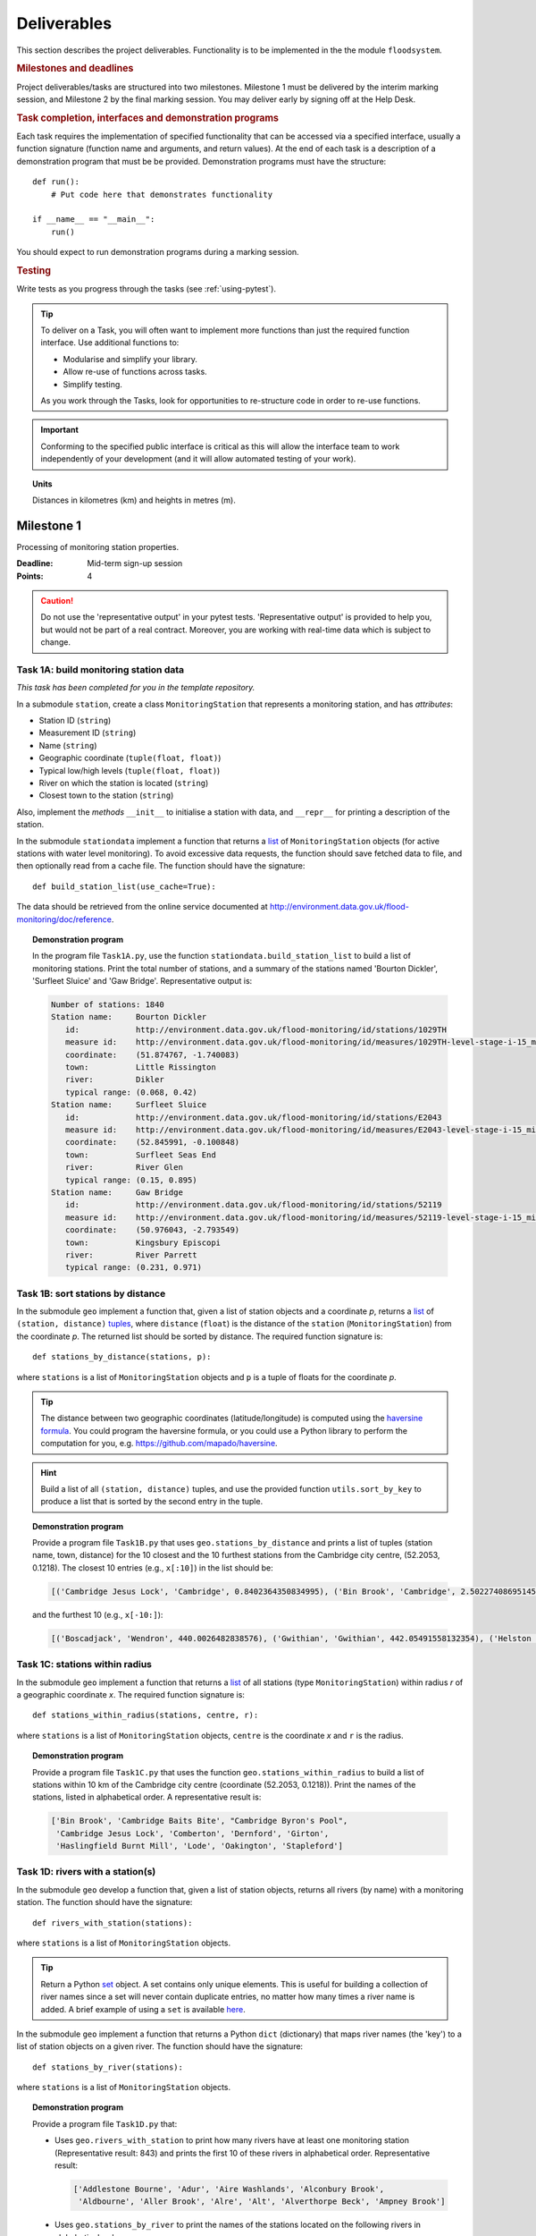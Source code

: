 .. _Deliverables:

Deliverables
============

This section describes the project deliverables.  Functionality is to
be implemented in the the module ``floodsystem``.

.. rubric:: Milestones and deadlines

Project deliverables/tasks are structured into two milestones.
Milestone 1 must be delivered by the interim marking session, and
Milestone 2 by the final marking session.  You may deliver early by
signing off at the Help Desk.

.. rubric:: Task completion, interfaces and demonstration programs

Each task requires the implementation of specified functionality that
can be accessed via a specified interface, usually a function
signature (function name and arguments, and return values).  At the
end of each task is a description of a demonstration program that must
be be provided. Demonstration programs must have the structure::

  def run():
      # Put code here that demonstrates functionality

  if __name__ == "__main__":
      run()

You should expect to run demonstration programs during a marking
session.


.. rubric:: Testing

Write tests as you progress through the tasks (see
:ref:`using-pytest`).


.. tip::

   To deliver on a Task, you will often want to implement more
   functions than just the required function interface. Use additional
   functions to:

   - Modularise and simplify your library.
   - Allow re-use of functions across tasks.
   - Simplify testing.

   As you work through the Tasks, look for opportunities to
   re-structure code in order to re-use functions.

.. important::

   Conforming to the specified public interface is critical as this
   will allow the interface team to work independently of your
   development (and it will allow automated testing of your work).

.. topic:: Units

   Distances in kilometres (km) and heights in metres (m).

Milestone 1
-----------

Processing of monitoring station properties.

:Deadline: Mid-term sign-up session
:Points: 4

.. caution::

   Do not use the 'representative output' in your pytest tests.
   'Representative output' is provided to help you, but would not be
   part of a real contract. Moreover, you are working with real-time
   data which is subject to change.


Task 1A: build monitoring station data
^^^^^^^^^^^^^^^^^^^^^^^^^^^^^^^^^^^^^^

*This task has been completed for you in the template repository.*

In a submodule ``station``, create a class ``MonitoringStation`` that
represents a monitoring station, and has *attributes*:

- Station ID (``string``)
- Measurement ID (``string``)
- Name (``string``)
- Geographic coordinate (``tuple(float, float)``)
- Typical low/high levels (``tuple(float, float)``)
- River on which the station is located (``string``)
- Closest town to the station (``string``)

Also, implement the *methods* ``__init__`` to initialise a station
with data, and ``__repr__`` for printing a description of the station.

In the submodule ``stationdata`` implement a function that returns a
`list <https://docs.python.org/3/library/stdtypes.html#lists>`_ of
``MonitoringStation`` objects (for active stations with water level
monitoring).  To avoid excessive data requests, the function should
save fetched data to file, and then optionally read from a cache file.
The function should have the signature::

  def build_station_list(use_cache=True):

The data should be retrieved from the online service documented at
http://environment.data.gov.uk/flood-monitoring/doc/reference.

.. topic:: Demonstration program

   In the program file ``Task1A.py``, use the function
   ``stationdata.build_station_list`` to build a list of monitoring
   stations. Print the total number of stations, and a summary of the
   stations named 'Bourton Dickler', 'Surfleet Sluice' and 'Gaw
   Bridge'. Representative output is:

   .. code-block:: none

      Number of stations: 1840
      Station name:     Bourton Dickler
         id:            http://environment.data.gov.uk/flood-monitoring/id/stations/1029TH
         measure id:    http://environment.data.gov.uk/flood-monitoring/id/measures/1029TH-level-stage-i-15_min-mASD
         coordinate:    (51.874767, -1.740083)
         town:          Little Rissington
         river:         Dikler
         typical range: (0.068, 0.42)
      Station name:     Surfleet Sluice
         id:            http://environment.data.gov.uk/flood-monitoring/id/stations/E2043
         measure id:    http://environment.data.gov.uk/flood-monitoring/id/measures/E2043-level-stage-i-15_min-mASD
         coordinate:    (52.845991, -0.100848)
         town:          Surfleet Seas End
         river:         River Glen
         typical range: (0.15, 0.895)
      Station name:     Gaw Bridge
         id:            http://environment.data.gov.uk/flood-monitoring/id/stations/52119
         measure id:    http://environment.data.gov.uk/flood-monitoring/id/measures/52119-level-stage-i-15_min-mASD
         coordinate:    (50.976043, -2.793549)
         town:          Kingsbury Episcopi
         river:         River Parrett
         typical range: (0.231, 0.971)


Task 1B: sort stations by distance
^^^^^^^^^^^^^^^^^^^^^^^^^^^^^^^^^^

In the submodule ``geo`` implement a function that, given a list of
station objects and a coordinate *p*, returns a `list
<https://docs.python.org/3/library/stdtypes.html#lists>`__ of
``(station, distance)`` `tuples
<https://docs.python.org/3/library/stdtypes.html#tuples>`__, where
``distance`` (``float``) is the distance of the ``station``
(``MonitoringStation``) from the coordinate *p*.  The returned list
should be sorted by distance. The required function signature is::

  def stations_by_distance(stations, p):

where ``stations`` is a list of ``MonitoringStation`` objects and
``p`` is a tuple of floats for the coordinate *p*.

.. tip::

   The distance between two geographic coordinates
   (latitude/longitude) is computed using the `haversine formula
   <https://en.wikipedia.org/wiki/Haversine_formula>`__. You could
   program the haversine formula, or you could use a Python library to
   perform the computation for you,
   e.g. https://github.com/mapado/haversine.

.. hint::

   Build a list of all ``(station, distance)`` tuples, and use the
   provided function ``utils.sort_by_key`` to produce a list that is
   sorted by the second entry in the tuple.

.. topic:: Demonstration program

   Provide a program file ``Task1B.py`` that uses
   ``geo.stations_by_distance`` and prints a list of tuples (station
   name, town, distance) for the 10 closest and the 10 furthest stations
   from the Cambridge city centre, (52.2053, 0.1218).  The closest 10
   entries (e.g., ``x[:10]``) in the list should be:

   .. code-block:: none

      [('Cambridge Jesus Lock', 'Cambridge', 0.8402364350834995), ('Bin Brook', 'Cambridge', 2.502274086951454), ("Cambridge Byron's Pool", 'Grantchester', 4.0720438555077125), ('Cambridge Baits Bite', 'Milton', 5.115589516578674), ('Girton', 'Girton', 5.227070345811418), ('Haslingfield Burnt Mill', 'Haslingfield', 7.044388165868453), ('Oakington', 'Oakington', 7.128249171700346), ('Stapleford', 'Stapleford', 7.265694306995238), ('Comberton', 'Comberton', 7.7350743760373675), ('Dernford', 'Great Shelford', 7.993861351711722)]

   and the furthest 10 (e.g., ``x[-10:]``):

   .. code-block:: none

      [('Boscadjack', 'Wendron', 440.0026482838576), ('Gwithian', 'Gwithian', 442.05491558132354), ('Helston County Bridge', 'Helston', 443.37824966454974), ('Loe Pool', 'Helston', 445.07184458260684), ('Relubbus', 'Relubbus', 448.64944322554413), ('St Erth', 'St Erth', 449.03415711886015), ('St Ives Consols Farm', 'St Ives', 450.0734690482922), ('Penzance Tesco', 'Penzance', 456.3857579793324), ('Penzance Alverton', 'Penzance', 458.5766422710278), ('Penberth', 'Penberth', 467.53367291629183)]


Task 1C: stations within radius
^^^^^^^^^^^^^^^^^^^^^^^^^^^^^^^

In the submodule ``geo`` implement a function that returns a `list
<https://docs.python.org/3/library/stdtypes.html#lists>`__ of all
stations (type ``MonitoringStation``) within radius *r* of a
geographic coordinate *x*. The required function signature is::

  def stations_within_radius(stations, centre, r):

where ``stations`` is a list of ``MonitoringStation`` objects,
``centre`` is the coordinate *x* and ``r`` is the radius.

.. topic:: Demonstration program

   Provide a program file ``Task1C.py`` that uses the function
   ``geo.stations_within_radius`` to build a list of stations within
   10 km of the Cambridge city centre (coordinate (52.2053,
   0.1218)). Print the names of the stations, listed in alphabetical
   order. A representative result is:

   .. code-block:: none

      ['Bin Brook', 'Cambridge Baits Bite', "Cambridge Byron's Pool",
       'Cambridge Jesus Lock', 'Comberton', 'Dernford', 'Girton',
       'Haslingfield Burnt Mill', 'Lode', 'Oakington', 'Stapleford']


Task 1D: rivers with a station(s)
^^^^^^^^^^^^^^^^^^^^^^^^^^^^^^^^^

In the submodule ``geo`` develop a function that, given a list of
station objects, returns all rivers (by name) with a monitoring
station. The function should have the signature::

  def rivers_with_station(stations):

where ``stations`` is a list of ``MonitoringStation`` objects.

.. tip::

   Return a Python `set
   <https://docs.python.org/3/library/stdtypes.html#set>`__ object. A
   set contains only unique elements. This is useful for building a
   collection of river names since a set will never contain duplicate
   entries, no matter how many times a river name is added.  A brief
   example of using a ``set`` is available `here
   <https://docs.python.org/3/tutorial/datastructures.html#sets>`__.

In the submodule ``geo`` implement a function that returns a Python
``dict`` (dictionary) that maps river names (the 'key') to a list of
station objects on a given river. The function should have the
signature::

  def stations_by_river(stations):

where ``stations`` is a list of ``MonitoringStation`` objects.

.. topic:: Demonstration program

   Provide a program file ``Task1D.py`` that:

   - Uses ``geo.rivers_with_station`` to print how many rivers
     have at least one monitoring station (Representative result: 843)
     and prints the first 10 of these rivers in alphabetical order.
     Representative result:

     .. code-block:: none

        ['Addlestone Bourne', 'Adur', 'Aire Washlands', 'Alconbury Brook',
         'Aldbourne', 'Aller Brook', 'Alre', 'Alt', 'Alverthorpe Beck', 'Ampney Brook']

   - Uses ``geo.stations_by_river`` to print the names of the stations
     located on the following rivers in alphabetical order:

     - 'River Aire'

       Representative result:

       .. code-block:: none

          ['Airmyn', 'Apperley Bridge', 'Armley', 'Beal Weir Bridge', 'Bingley', 'Birkin Holme Washlands', 'Carlton Bridge', 'Castleford', 'Chapel Haddlesey', 'Cononley', 'Cottingley Bridge', 'Ferrybridge Lock', 'Fleet Weir', 'Gargrave', 'Kildwick', 'Kirkstall Abbey', 'Knottingley Lock', 'Leeds Crown Point', 'Saltaire', 'Snaygill', 'Stockbridge']

     - 'River Cam'

       Representative result:

       .. code-block:: none

          ['Cam', 'Cambridge', 'Cambridge Baits Bite', 'Cambridge Jesus Lock', 'Dernford', 'Weston Bampfylde']

     - 'Thames'

       Representative result:

       .. code-block:: none

          ['Abingdon Lock', 'Bell Weir', 'Benson Lock', 'Boulters Lock', 'Bray Lock', 'Buscot Lock', 'Caversham Lock', 'Chertsey Lock', 'Cleeve Lock', 'Clifton Lock', 'Cookham Lock', 'Cricklade', 'Culham Lock', 'Days Lock', 'Ewen', 'Eynsham Lock', 'Farmoor', 'Godstow Lock', 'Goring Lock', 'Grafton Lock', 'Hannington Bridge', 'Hurley Lock', 'Iffley Lock', 'Kings Lock', 'Kingston', 'Maidenhead', 'Mapledurham Lock', 'Marlow Lock', 'Marsh Lock', 'Molesey Lock', 'Northmoor Lock', 'Old Windsor Lock', 'Osney Lock', 'Penton Hook', 'Pinkhill Lock', 'Radcot Lock', 'Reading', 'Romney Lock', 'Rushey Lock', 'Sandford-on-Thames', 'Shepperton Lock', 'Shifford Lock', 'Shiplake Lock', 'Somerford Keynes', 'Sonning Lock', 'St Johns Lock', 'Staines', 'Sunbury  Lock', 'Sutton Courtenay', 'Teddington Lock', 'Thames Ditton Island', 'Trowlock Island', 'Walton', 'Whitchurch Lock', 'Windsor Park']


Task 1E: rivers by number of stations
^^^^^^^^^^^^^^^^^^^^^^^^^^^^^^^^^^^^^

Implement a function in ``geo`` that determines the *N* rivers with
the greatest number of monitoring stations. It should return a list of
(river name, number of stations) tuples, sorted by the number of
stations.  In the case that there are more rivers with the same number
of stations as the *N* th entry, include these rivers in the list. The
function should have the signature::

  def rivers_by_station_number(stations, N):

where ``stations`` is a list of ``MonitoringStation`` objects.

.. topic:: Demonstration program

   Provide a program file ``Task1E.py`` that prints the list of
   (number stations, river) tuples when *N* = 9. Representative result
   is:

   .. code-block:: none

      [('Thames', 55), ('River Great Ouse', 31), ('River Avon', 30), ('River Calder', 24), ('River Aire', 21), ('River Severn', 20), ('River Derwent', 18), ('River Stour', 16), ('River Wharfe', 14), ('River Trent', 14), ('Witham', 14)]

   Note that this list has more then 9 entries since a number of
   rivers have 14 stations.


Task 1F: typical low/high range consistency
^^^^^^^^^^^^^^^^^^^^^^^^^^^^^^^^^^^^^^^^^^^

It is suspected that some stations have inconsistent data for typical
low/high ranges, namely that no data is available or the reported
typical high range is less than the reported typical low. This needs
to be checked so that stations with inconsistent data are not used
erroneously in flood warning analysis.

Add a *method* to the ``MonitoringStation`` class that checks the
typical high/low range data for consistency.  The method should return ``True``
if the data is consistent and ``False`` if the data is inconsistent or
unavailable.  The method should have the signature::

  def typical_range_consistent(self):

Implement in the submodule ``station`` a function that, given a list
of station objects, returns a list of stations that have inconsistent
data. The function should use
``MonitoringStation.typical_range_consistent``, and should have the
signature::

  def inconsistent_typical_range_stations(stations):

where ``stations`` is a list of ``MonitoringStation`` objects.

.. topic:: Demonstration program

   Provide a program file ``Task1F.py`` that builds a list of all
   stations with inconsistent typical range data.  Print a list of
   station names, in alphabetical order, for stations with
   inconsistent data. The representative result (at the time of
   writing) is:

   .. code-block:: none

      ['Addlestone', 'Airmyn', 'Allerford', 'Arundel Queen St Bridge', 'Blacktoft', 'Braunton', 'Brentford', 'Broomfleet Weighton Lock', 'East Hull Hedon Road', 'Eccelsfield Morrisons', 'Fleetwood', 'Goole', 'Gravesend', 'Hedon Thorn Road Bridge', 'Hedon Westlands Drain', 'Hull Barrier Victoria Pier', 'Hull High Flaggs, Lincoln Street', "King's Lynn", 'Littlehampton', 'Paull', 'Salt end', 'Silloth Docks', 'Stone Creek', 'Templers Road', 'Topsham', 'Totnes', 'Truro Harbour', 'Weare Giffard', 'Westbrook Mill', 'Wilfholme PS', 'Wilfholme PS Hull Level']


Optional extensions
^^^^^^^^^^^^^^^^^^^

- Display the location of each station on a map (perhaps from Google
  Maps).  Suitable Python libraries tools for this include `Bokeh
  <http://bokeh.pydata.org/>`__ and `Plotly
  <https://plot.ly/python/#maps>`__.

- Explore what other station information is available in the retrieved
  data. The function ``stationdata.build_station_list`` is a good
  place to start. Extend ``MonitoringStation`` to store any
  interesting station data as attributes.

- *Advanced*: The ``MonitoringStation`` attributes (station data) are
  properties of the station and will not generally change. However, we
  could accidentally and mistakenly change an attribute in our
  code. For flood forecasting and warning, such an error could have
  dire consequences.  Use `property
  <https://docs.python.org/3/library/functions.html#property>`__
  decorators to prevent accidental modification of the attributes.

.. todo::

   Add example code for using Bokeh with Google Maps.


Milestone 2
-----------

The focus of the Milestone 2 is processing monitoring station
real-time data to warn of flood risks.

:Deadline: End-of-term sign-up session
:Points: 8

.. caution::

   Representative output for each demonstration program is provided as
   a guide. You will be working with real-time data, so the precise
   output will change with time.


Task 2A: fetch real-time river levels
^^^^^^^^^^^^^^^^^^^^^^^^^^^^^^^^^^^^^

*This task has been completed for you in the template repository.*

Extend the ``MonitoringStation`` class with an attribute
``latest_level`` (``float``), and implement in the ``stationdata``
submodule a function that updates the latest water level for all
stations in a list using data fetched from the Internet.  If level
data is not available, the attribute ``latest_level`` should be set to
``None``. The function should have the signature::

  def update_water_levels(stations):

where ``stations`` is a list of ``MonitoringStation`` objects.

.. topic:: Demonstration program

   Provide a program file ``Task2A.py`` that sets the latest water
   level for all stations, and prints the latest levels at the
   stations 'Bourton Dickler', 'Surfleet Sluice', 'Gaw Bridge',
   'Hemingford' and 'Swindon'. Typical output is:

   .. code-block:: none

      Station name and current level: Bourton Dickler, 0.146
      Station name and current level: Surfleet Sluice, 0.84
      Station name and current level: Gaw Bridge, 0.463
      Station name and current level: Hemingford, 0.197
      Station name and current level: Swindon, 1.192


Task 2B: assess flood risk by level
^^^^^^^^^^^^^^^^^^^^^^^^^^^^^^^^^^^

Add a method to ``MonitoringStation`` that the returns the latest
water level as a fraction of the typical range, i.e. a ratio of 1.0
corresponds to a level at the typical high and a ratio of 0.0
corresponds to a level at the typical low. The method should have the
signature::

  def relative_water_level(self):

If the necessary data is not available or is inconsistent, the
function should return ``None``.

In the submodule ``flood``, implement a function that returns a list
of tuples, where each tuple holds (1) a station at which the latest
relative water level is over ``tol`` and (2) the relative water level
at the station. The returned list should be sorted by the relative
level in descending order. The function should have the signature::

  def stations_level_over_threshold(stations, tol):

where ``stations`` is a list of ``MonitoringStation`` objects.
Consider only stations with consistent typical low/high data.

.. topic:: Demonstration program

   Provide a program file ``Task2B.py`` that prints the name of each
   station at which the current relative level is over 0.8, with the
   relative level alongside the name (do not forget to handle the
   cases of inconsistent range data). Typical output will be of the
   form:

   .. code-block:: none

      Ledgard Bridge 3.982
      Godstow Lock 1.56198347107438
      Windyridge Road 1.4470588235294117
      Castle Mill (Bedford) 1.3333333333333328
      Newark Weir 1.249999999999988
      Cam 1.1813725490196074
      Hayes Basin 1.166666666666667
      Eckington Sluice 1.0875462392108504
      Romney Lock 1.0829268292682928
      Pinkhill Lock 1.0524475524475525
      .
      .

   Explore your implementation for different tolerances.


Task 2C: most at risk stations
^^^^^^^^^^^^^^^^^^^^^^^^^^^^^^

Implement a function in the submodule ``flood`` that returns a list of
the *N* stations at which the water level, relative to the typical
range, is highest. The list should be sorted in descending order by
relative level.  The function should have the signature::

  def stations_highest_rel_level(stations, N):

where ``stations`` is a list of ``MonitoringStation`` objects.

.. topic:: Demonstration program

   Provide a program file ``Task2C.py`` that prints the names of the
   10 stations at which the current relative level is highest, with
   the relative level beside each station name.  Typical output will
   be of the form:

   .. code-block:: none

      Ledgard Bridge 3.982
      Godstow Lock 1.56198347107438
      Windyridge Road 1.4470588235294117
      Castle Mill (Bedford) 1.3333333333333328
      Newark Weir 1.249999999999988
      Cam 1.1813725490196074
      Hayes Basin 1.166666666666667
      Eckington Sluice 1.0875462392108504
      Romney Lock 1.0829268292682928
      Pinkhill Lock 1.0524475524475525


Task 2D: level data time history
^^^^^^^^^^^^^^^^^^^^^^^^^^^^^^^^

*This task has been completed for you in the template repository.*

Implement in the submodule ``datafetcher`` a function that retrieves
from the Internet the water level data for a given station 'measure
id' over the period from the current time back to *d* days ago. It
should return a tuple with the first entry being the sample times and
the second entry being the water levels.  The function should have the
signature::

  def fetch_measure_levels(measure_id, dt):

Typical use to retrieve the level data at a station over the past 10
days would be::

  import datetime
  dt = 10
  dates, levels = fetch_measure_levels(station.measure_id,
                                       dt=datetime.timedelta(days=dt))

.. topic:: Demonstration program

   Provide a program file ``Task2D.py`` that fetches and prints the
   level history at the station 'Cam' over the past 2 days. Typical
   output:

   .. code-block:: none

      2017-01-08 04:00:00+00:00 0.819
      2017-01-08 03:45:00+00:00 0.819
      2017-01-08 03:30:00+00:00 0.819
      2017-01-08 03:15:00+00:00 0.819
      2017-01-08 03:00:00+00:00 0.819
      2017-01-08 02:45:00+00:00 0.819
      2017-01-08 02:30:00+00:00 0.819
      2017-01-08 02:15:00+00:00 0.819
      2017-01-08 02:00:00+00:00 0.82
      2017-01-08 01:45:00+00:00 0.82
      .
      .


Task 2E: plot water level
^^^^^^^^^^^^^^^^^^^^^^^^^

Implement in a submodule ``plot`` a function that displays a plot
(using `Matplotlib <http://matplotlib.org/>`__) of the water level
data against time for a station, and include on the plot lines for the
typical low and high levels. The axes should be labelled and use the
station name as the plot title. The function should have the
signature::

  def plot_water_levels(station, dates, levels):

where ``stations`` is a list of ``MonitoringStation`` objects.

*Option:* In place of Matplotlib, try using a web-centric Python
plotting library such as `Bokeh <http://bokeh.pydata.org/>`__ or
`Plotly <https://plot.ly/python/>`__.

*Optional extension:* Generalise your implementation such that it
takes a list of up to 6 stations displays the level at each station as
subplot inside a single plot.

.. todo::

   Add subplot example or link

.. hint::

   Example code to display a plot using Matplotlib::

     import matplotlib.pyplot as plt
     from datetime import datetime, timedelta

     t = [datetime(2016, 12, 30), datetime(2016, 12, 31), datetime(2017, 1, 1),
          datetime(2017, 1, 2), datetime(2017, 1, 3), datetime(2017, 1, 4),
          datetime(2017, 1, 5)]
     level = [0.2, 0.7, 0.95, 0.92, 1.02, 0.91, 0.64]

     # Plot
     plt.plot(t, level)

     # Add axis labels, rotate date labels and add plot title
     plt.xlabel('date')
     plt.ylabel('water level (m)')
     plt.xticks(rotation=45);
     plt.title("Station A")

     # Display plot
     plt.tight_layout()  # This makes sure plot does not cut off date labels
     plt.show()

.. topic:: Demonstration program

   Provide a program file ``Task2E.py`` that plots the water levels
   over the past 10 days for the 5 stations at which the current
   relative water level is greatest.

   *Optional extension:* Generalise your implementation such that it
   takes a list of up to 6 stations and displays the level versus time
   for each station as subplot inside a single plot.


Task 2F: function fitting
^^^^^^^^^^^^^^^^^^^^^^^^^

.. sidebar:: Least-squares polynomial fit

   A least-squares polynomial fit is finding a polynomial that 'best'
   fits data points in the least-squares sense, i.e.  for a set of
   :math:`n` data points

   .. math::

      ((x_0, y_0), (x_1, y_1), \dots, (x_{n-1}, y_{n-1}))

   the best-fit polynomial :math:`f(x)` minimises the error

   .. math::

      e = \sum_{i=0}^{n-1} (y_{i} - f(x_{i}))^{2}.

   Details of how to compute least-squares fits is covered in Part IB.

In a submodule ``analysis`` implement a function that given the water
level time history (dates, levels) for a station computes a
least-squares fit of polynomial of degree *p* to water level data.
The function should return a tuple of (1) the polynomial object
and (2) any shift of the time (date) axis (see below).  The function
should have the signature::

  def polyfit(dates, levels, p):

Typical usage for a polynomial of degree 3 would be::

  poly, d0 = polyfit(dates, levels, 3)

where ``poly`` is a `numpy.poly1d
<https://docs.scipy.org/doc/numpy/reference/generated/numpy.poly1d.html>`__
object an ``d0`` is any shift of the date (time) axis.

.. hint::

   To work with dates as function arguments, e.g. a polynomial that
   depends on time, the dates need to be converted to
   floats. Matplotlib has a function that from a list of ``datetime``
   objects returns a list of ``float``, where the floats are the time
   in days since the year 0001::

     import matplotlib
     x = matplotlib.dates.date2num(dates)

.. hint::

   NumPy has tools for computing least-squares fits to data. The below
   example computes a least-squares fit for some data points, and
   plots the data points and the least-squares polynomial::

     import numpy as np
     import matplotlib.pyplot as plt

     # Create set of 10 data points on interval (0, 2)
     x = np.linspace(0, 2, 10)
     y = [0.1, 0.09, 0.23, 0.34, 0.78, 0.74, 0.43, 0.31, 0.01, -0.05]

     # Find coefficients of best-fit polynomial f(x) of degree 4
     p_coeff = np.polyfit(x, y, 4)

     # Convert coefficient into a polynomial that can be evaluated,
     # e.g. poly(0.3)
     poly = np.poly1d(p_coeff)

     # Plot original data points
     plt.plot(x, y, '.')

     # Plot polynomial fit at 30 points along interval
     x1 = np.linspace(x[0], x[-1], 30)
     plt.plot(x1, poly(x1))

     # Display plot
     plt.show()

.. caution::

   In the above example, if we changed the ``x`` interval (0, 2) to
   (10000, 10002), i.e.::

     x = np.linspace(10000, 10002, 10)

   NumPy prints the warning message::

     RankWarning: Polyfit may be poorly conditioned warnings.warn(msg, RankWarning)

   This message is warning that floating point round-off errors will
   be significant and will affect accuracy. In simple terms, the
   issues is that when we raise a number between 10000 and 10002 to a
   power, small but important differences are effectively 'lost'.

   This issues arises if we work with dates converted to floats using
   ``matplotlib.dates.date2num`` since it returns the number of days
   since the origin of the Gregorian calendar. The numbers will
   therefore be large.  A way to improve the situation is with a
   change-of-variable::

     import numpy as np
     import matplotlib.pyplot as plt

     # Create set of 10 data points on interval (1000, 1002)
     x = np.linspace(10000, 10002, 10)
     y = [0.1, 0.09, 0.23, 0.34, 0.78, 0.74, 0.43, 0.31, 0.01, -0.05]

     # Using shifted x values, find coefficient of best-fit
     # polynomial f(x) of degree 4
     p_coeff = np.polyfit(x - x[0], y, 4)

     # Convert coefficient into a polynomial that can be evaluated
     # e.g. poly(0.3)
     poly = np.poly1d(p_coeff)

     # Plot original data points
     plt.plot(x, y, '.')

     # Plot polynomial fit at 30 points along interval (note that polynomial
     # is evaluated using the shift x)
     x1 = np.linspace(x[0], x[-1], 30)
     plt.plot(x1, poly(x1 - x[0]))

     # Display plot
     plt.show()

In the submodule ``plot``, add a function that plots the water level
data and the best-fit polynomial. The function must have the
signature::

  def plot_water_level_with_fit(station, dates, levels, p):

where ``station`` is a ``MonitoringStation`` object.

.. topic:: Demonstration program

   Provide a program file ``Task2F.py`` that for each of the 5 stations at
   which the current relative water level is greatest and for a time
   period extending back 2 days, plots the level data and the best-fit
   polynomial of degree 4 against time. Show the typical range
   low/high on your plot.

.. caution::

   Fitting high-degree polynomials to data is notoriously tricky,
   especially if the data is not very smooth (as will often be the
   case with water level data). The problem is that oscillations can
   appear at the ends of the interval. The is known as `Runge's
   phenomenon <https://en.wikipedia.org/wiki/Runge's_phenomenon>`__.
   You can observe this with the river level data by increasing the
   polynomial degree, say to 10, and the time interval, say to 10
   days.


Task 2G: issuing flood warnings for towns
^^^^^^^^^^^^^^^^^^^^^^^^^^^^^^^^^^^^^^^^^

Using your implementation, list the towns where you assess the risk of
flooding to be greatest. Explain the criteria that you have used in
making your assessment, and rate the risk at 'severe', 'high',
'moderate' or 'low'.

.. note::

   The task is an opportunity to demonstrate your creativity and
   technical insights.

.. tip::

   Consider how you could forecast whether the water level at a
   station is rising or falling.


Optional extensions
^^^^^^^^^^^^^^^^^^^

- Show all stations on a map, and indicate by colour stations that
  are (i) below the typical range; (ii) within the typical range;
  (iii) above the typical range; or (iv) for which there is not level
  data.

- Provide a web-based interface to your flood warning system.

- Explore what extra data from
  http://environment.data.gov.uk/flood-monitoring/doc/reference you
  could use to improve your monitoring and warning system.  To start,
  examine the data that is already being retrieved but has not been
  used.

